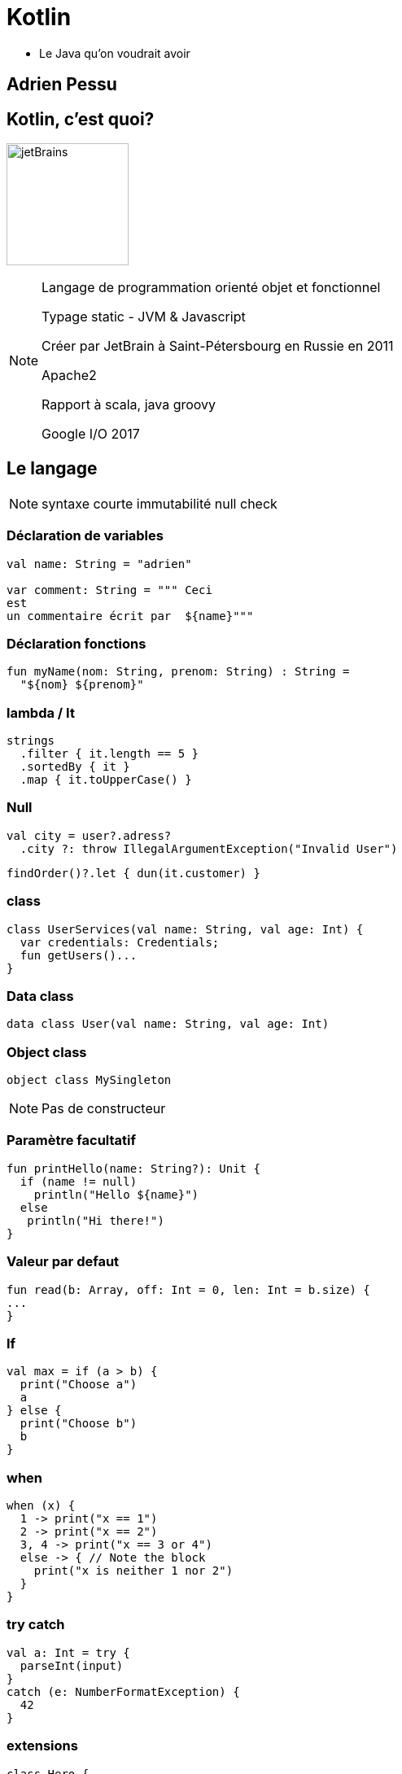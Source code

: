 :revealjs_theme: beige
:imagesdir: img
:revealjs_slideNumber: true
:revealjs_mouseWheel: true
:revealjs_previewLinks: true

= Kotlin

* Le Java qu'on voudrait avoir

== Adrien Pessu

== Kotlin, c'est quoi?

image:jetbrains.png[jetBrains,150,role="right"]

[NOTE.speaker]
--
Langage de programmation orienté objet et fonctionnel

Typage static - JVM & Javascript

Créer par JetBrain à Saint-Pétersbourg en Russie en 2011

Apache2

Rapport à scala, java groovy

Google I/O 2017

--

== Le langage

[NOTE.speaker]
--

syntaxe courte
immutabilité
null check

--

=== Déclaration de variables

[source,kotlin,subs="quotes"]
----
val name: String = "adrien"

var comment: String = """ Ceci
est
un commentaire écrit par  ${name}"""
----


=== Déclaration fonctions

[source,kotlin,subs="quotes"]
----
fun myName(nom: String, prenom: String) : String =
  "${nom} ${prenom}"
----

=== lambda / It
[source,kotlin,subs="quotes"]
----
strings
  .filter { it.length == 5 }
  .sortedBy { it }
  .map { it.toUpperCase() }
----

=== Null

[source,kotlin,subs="quotes"]
----
val city = user?.adress?
  .city ?: throw IllegalArgumentException("Invalid User")
----

[source,kotlin,subs="quotes"]
----
findOrder()?.let { dun(it.customer) }
----

=== class
[source,kotlin,subs="quotes"]
----
class UserServices(val name: String, val age: Int) {
  var credentials: Credentials;
  fun getUsers()...
}
----

=== Data class
[source,kotlin,subs="quotes"]
----
data class User(val name: String, val age: Int)
----

=== Object class
[source,kotlin,subs="quotes"]
----
object class MySingleton
----

[NOTE.speaker]
--
Pas de constructeur
--

=== Paramètre facultatif
[source,kotlin,subs="quotes"]
----
fun printHello(name: String?): Unit {
  if (name != null)
    println("Hello ${name}")
  else
   println("Hi there!")
}
----

=== Valeur par defaut
[source,kotlin,subs="quotes"]
----
fun read(b: Array<Byte>, off: Int = 0, len: Int = b.size) {
...
}
----

=== If

[source,kotlin,subs="quotes"]
----
val max = if (a > b) {
  print("Choose a")
  a
} else {
  print("Choose b")
  b
}
----

=== when
[source,kotlin,subs="quotes"]
----
when (x) {
  1 -> print("x == 1")
  2 -> print("x == 2")
  3, 4 -> print("x == 3 or 4")
  else -> { // Note the block
    print("x is neither 1 nor 2")
  }
}
----

=== try catch
[source,kotlin,subs="quotes"]
----
val a: Int = try {
  parseInt(input)
}
catch (e: NumberFormatException) {
  42
}
----

=== extensions
[source,kotlin,subs="quotes"]
----
class Hero {
  fun useSuperpowers() {
    println("Applied super powers")
  }
}

fun Hero.savePlanet() {
  useSuperpowers()
}

val superman = Hero()
superman.savePlanet()
----

[NOTE.speaker]
--

C#

--

=== val number = 1..100

[source,kotlin,subs="quotes"]
----
for (i in 1..4) print(i)
----

=== named argument
[source,kotlin,subs="quotes"]
----
people.copy(age = 32)
----

=== lazy . lateinit
[source,kotlin,subs="quotes"]
----
public class Hello{
  val myLazyString: String by lazy { "Hello" }

  lateinit var mock: Mock

  @SetUp fun setup() {
    mock = Mock()
  }

  @Test fun test() {
     mock.do()
  }
}
----
[NOTE.speaker]
--
lazy fournit un lambda

late init : evite d'initialiser la variable

--

=== Kotlin Standard Library

[source,kotlin,subs="quotes"]
----
"test".isNotBlank()
----

=== emoji in method names
[source,kotlin,subs="quotes"]
----
fun&nbsp;`Jug rocks 😊 `() : String {...}
----

=== Pour aller plus loin

[%step]
* Fonctionnelle
* Thread
* Coroutine
* Companion

== Day-to-day

=== Lib Java

image:Spring-Boot.png[SpringBoot,150,role="right"]

=== Env dev

image:intellij.svg[IntelliJ,150,role="right"]

[NOTE.speaker]
--
Il existe un plugin kotlin for eclipse fournit par JetBrains
--

== Qui utilise Kotlin

[%step]
* American Express
* Basecamp
* Trello
* Hootsuite
* Pinterest

http://talkingkotlin.com/

== Demo?

[source,kotlin,subs="quotes"]
----
fun main(args: Array<String>) {
  fun fibonacci (number: Int = 1) : Int =
    when(number) {
      1, 2 -> 1
      else -> fibonacci(number - 1) + fibonacci(number - 2)
    }
  print(fibonacci(21));
}
----

https://try.kotlinlang.org

== Merci

des questions?
